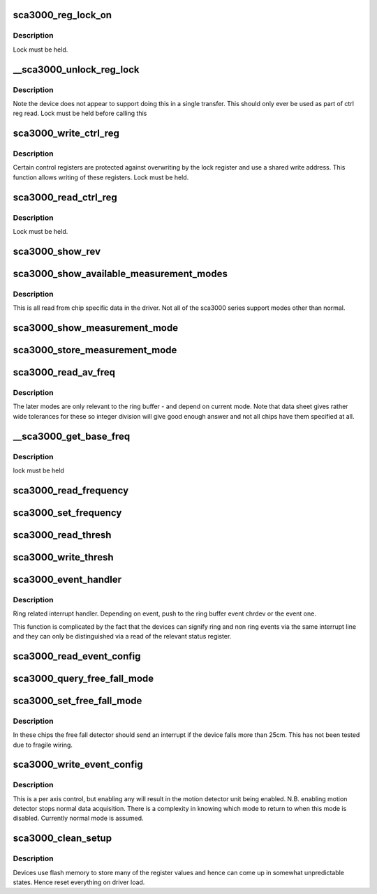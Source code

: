.. -*- coding: utf-8; mode: rst -*-
.. src-file: drivers/staging/iio/accel/sca3000_core.c

.. _`sca3000_reg_lock_on`:

sca3000_reg_lock_on
===================

.. c:function:: int sca3000_reg_lock_on(struct sca3000_state *st)

    :param struct sca3000_state \*st:
        *undescribed*

.. _`sca3000_reg_lock_on.description`:

Description
-----------

Lock must be held.

.. _`__sca3000_unlock_reg_lock`:

__sca3000_unlock_reg_lock
=========================

.. c:function:: int __sca3000_unlock_reg_lock(struct sca3000_state *st)

    :param struct sca3000_state \*st:
        *undescribed*

.. _`__sca3000_unlock_reg_lock.description`:

Description
-----------

Note the device does not appear to support doing this in a single transfer.
This should only ever be used as part of ctrl reg read.
Lock must be held before calling this

.. _`sca3000_write_ctrl_reg`:

sca3000_write_ctrl_reg
======================

.. c:function:: int sca3000_write_ctrl_reg(struct sca3000_state *st, u8 sel, uint8_t val)

    :param struct sca3000_state \*st:
        *undescribed*

    :param u8 sel:
        selects which registers we wish to write to

    :param uint8_t val:
        the value to be written

.. _`sca3000_write_ctrl_reg.description`:

Description
-----------

Certain control registers are protected against overwriting by the lock
register and use a shared write address. This function allows writing of
these registers.
Lock must be held.

.. _`sca3000_read_ctrl_reg`:

sca3000_read_ctrl_reg
=====================

.. c:function:: int sca3000_read_ctrl_reg(struct sca3000_state *st, u8 ctrl_reg)

    :param struct sca3000_state \*st:
        *undescribed*

    :param u8 ctrl_reg:
        *undescribed*

.. _`sca3000_read_ctrl_reg.description`:

Description
-----------

Lock must be held.

.. _`sca3000_show_rev`:

sca3000_show_rev
================

.. c:function:: ssize_t sca3000_show_rev(struct device *dev, struct device_attribute *attr, char *buf)

    sysfs interface to read the chip revision number

    :param struct device \*dev:
        *undescribed*

    :param struct device_attribute \*attr:
        *undescribed*

    :param char \*buf:
        *undescribed*

.. _`sca3000_show_available_measurement_modes`:

sca3000_show_available_measurement_modes
========================================

.. c:function:: ssize_t sca3000_show_available_measurement_modes(struct device *dev, struct device_attribute *attr, char *buf)

    :param struct device \*dev:
        *undescribed*

    :param struct device_attribute \*attr:
        *undescribed*

    :param char \*buf:
        *undescribed*

.. _`sca3000_show_available_measurement_modes.description`:

Description
-----------

This is all read from chip specific data in the driver. Not all
of the sca3000 series support modes other than normal.

.. _`sca3000_show_measurement_mode`:

sca3000_show_measurement_mode
=============================

.. c:function:: ssize_t sca3000_show_measurement_mode(struct device *dev, struct device_attribute *attr, char *buf)

    :param struct device \*dev:
        *undescribed*

    :param struct device_attribute \*attr:
        *undescribed*

    :param char \*buf:
        *undescribed*

.. _`sca3000_store_measurement_mode`:

sca3000_store_measurement_mode
==============================

.. c:function:: ssize_t sca3000_store_measurement_mode(struct device *dev, struct device_attribute *attr, const char *buf, size_t len)

    :param struct device \*dev:
        *undescribed*

    :param struct device_attribute \*attr:
        *undescribed*

    :param const char \*buf:
        *undescribed*

    :param size_t len:
        *undescribed*

.. _`sca3000_read_av_freq`:

sca3000_read_av_freq
====================

.. c:function:: ssize_t sca3000_read_av_freq(struct device *dev, struct device_attribute *attr, char *buf)

    :param struct device \*dev:
        *undescribed*

    :param struct device_attribute \*attr:
        *undescribed*

    :param char \*buf:
        *undescribed*

.. _`sca3000_read_av_freq.description`:

Description
-----------

The later modes are only relevant to the ring buffer - and depend on current
mode. Note that data sheet gives rather wide tolerances for these so integer
division will give good enough answer and not all chips have them specified
at all.

.. _`__sca3000_get_base_freq`:

__sca3000_get_base_freq
=======================

.. c:function:: int __sca3000_get_base_freq(struct sca3000_state *st, const struct sca3000_chip_info *info, int *base_freq)

    :param struct sca3000_state \*st:
        *undescribed*

    :param const struct sca3000_chip_info \*info:
        *undescribed*

    :param int \*base_freq:
        *undescribed*

.. _`__sca3000_get_base_freq.description`:

Description
-----------

lock must be held

.. _`sca3000_read_frequency`:

sca3000_read_frequency
======================

.. c:function:: ssize_t sca3000_read_frequency(struct device *dev, struct device_attribute *attr, char *buf)

    :param struct device \*dev:
        *undescribed*

    :param struct device_attribute \*attr:
        *undescribed*

    :param char \*buf:
        *undescribed*

.. _`sca3000_set_frequency`:

sca3000_set_frequency
=====================

.. c:function:: ssize_t sca3000_set_frequency(struct device *dev, struct device_attribute *attr, const char *buf, size_t len)

    :param struct device \*dev:
        *undescribed*

    :param struct device_attribute \*attr:
        *undescribed*

    :param const char \*buf:
        *undescribed*

    :param size_t len:
        *undescribed*

.. _`sca3000_read_thresh`:

sca3000_read_thresh
===================

.. c:function:: int sca3000_read_thresh(struct iio_dev *indio_dev, const struct iio_chan_spec *chan, enum iio_event_type type, enum iio_event_direction dir, enum iio_event_info info, int *val, int *val2)

    query of a threshold

    :param struct iio_dev \*indio_dev:
        *undescribed*

    :param const struct iio_chan_spec \*chan:
        *undescribed*

    :param enum iio_event_type type:
        *undescribed*

    :param enum iio_event_direction dir:
        *undescribed*

    :param enum iio_event_info info:
        *undescribed*

    :param int \*val:
        *undescribed*

    :param int \*val2:
        *undescribed*

.. _`sca3000_write_thresh`:

sca3000_write_thresh
====================

.. c:function:: int sca3000_write_thresh(struct iio_dev *indio_dev, const struct iio_chan_spec *chan, enum iio_event_type type, enum iio_event_direction dir, enum iio_event_info info, int val, int val2)

    :param struct iio_dev \*indio_dev:
        *undescribed*

    :param const struct iio_chan_spec \*chan:
        *undescribed*

    :param enum iio_event_type type:
        *undescribed*

    :param enum iio_event_direction dir:
        *undescribed*

    :param enum iio_event_info info:
        *undescribed*

    :param int val:
        *undescribed*

    :param int val2:
        *undescribed*

.. _`sca3000_event_handler`:

sca3000_event_handler
=====================

.. c:function:: irqreturn_t sca3000_event_handler(int irq, void *private)

    handling ring and non ring events

    :param int irq:
        *undescribed*

    :param void \*private:
        *undescribed*

.. _`sca3000_event_handler.description`:

Description
-----------

Ring related interrupt handler. Depending on event, push to
the ring buffer event chrdev or the event one.

This function is complicated by the fact that the devices can signify ring
and non ring events via the same interrupt line and they can only
be distinguished via a read of the relevant status register.

.. _`sca3000_read_event_config`:

sca3000_read_event_config
=========================

.. c:function:: int sca3000_read_event_config(struct iio_dev *indio_dev, const struct iio_chan_spec *chan, enum iio_event_type type, enum iio_event_direction dir)

    :param struct iio_dev \*indio_dev:
        *undescribed*

    :param const struct iio_chan_spec \*chan:
        *undescribed*

    :param enum iio_event_type type:
        *undescribed*

    :param enum iio_event_direction dir:
        *undescribed*

.. _`sca3000_query_free_fall_mode`:

sca3000_query_free_fall_mode
============================

.. c:function:: ssize_t sca3000_query_free_fall_mode(struct device *dev, struct device_attribute *attr, char *buf)

    :param struct device \*dev:
        *undescribed*

    :param struct device_attribute \*attr:
        *undescribed*

    :param char \*buf:
        *undescribed*

.. _`sca3000_set_free_fall_mode`:

sca3000_set_free_fall_mode
==========================

.. c:function:: ssize_t sca3000_set_free_fall_mode(struct device *dev, struct device_attribute *attr, const char *buf, size_t len)

    :param struct device \*dev:
        *undescribed*

    :param struct device_attribute \*attr:
        *undescribed*

    :param const char \*buf:
        *undescribed*

    :param size_t len:
        *undescribed*

.. _`sca3000_set_free_fall_mode.description`:

Description
-----------

In these chips the free fall detector should send an interrupt if
the device falls more than 25cm.  This has not been tested due
to fragile wiring.

.. _`sca3000_write_event_config`:

sca3000_write_event_config
==========================

.. c:function:: int sca3000_write_event_config(struct iio_dev *indio_dev, const struct iio_chan_spec *chan, enum iio_event_type type, enum iio_event_direction dir, int state)

    :param struct iio_dev \*indio_dev:
        *undescribed*

    :param const struct iio_chan_spec \*chan:
        *undescribed*

    :param enum iio_event_type type:
        *undescribed*

    :param enum iio_event_direction dir:
        *undescribed*

    :param int state:
        *undescribed*

.. _`sca3000_write_event_config.description`:

Description
-----------

This is a per axis control, but enabling any will result in the
motion detector unit being enabled.
N.B. enabling motion detector stops normal data acquisition.
There is a complexity in knowing which mode to return to when
this mode is disabled.  Currently normal mode is assumed.

.. _`sca3000_clean_setup`:

sca3000_clean_setup
===================

.. c:function:: int sca3000_clean_setup(struct sca3000_state *st)

    :param struct sca3000_state \*st:
        *undescribed*

.. _`sca3000_clean_setup.description`:

Description
-----------

Devices use flash memory to store many of the register values
and hence can come up in somewhat unpredictable states.
Hence reset everything on driver load.

.. This file was automatic generated / don't edit.

